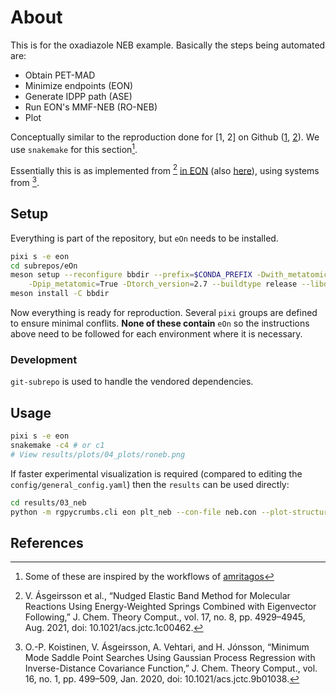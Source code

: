 * About
This is for the oxadiazole NEB example. Basically the steps being automated are:
- Obtain PET-MAD
- Minimize endpoints (EON)
- Generate IDPP path (ASE)
- Run EON's MMF-NEB (RO-NEB)
- Plot
Conceptually similar to the reproduction done for [1, 2] on Github ([[https://github.com/TheochemUI/gpr_sella_repro][1]], [[https://github.com/HaoZeke/brms_idrot_repro][2]]). We use ~snakemake~ for this section[fn:: Some of these are inspired by the workflows of [[https://github.com/amritagos][amritagos]]].

Essentially this is as implemented from [3] [[https://github.com/TheochemUI/eOn/pull/77][in EON]] (also [[https://github.com/TheochemUI/eOn/pull/230][here]]), using systems from [4].
** Setup
Everything is part of the repository, but ~eOn~ needs to be installed.
#+begin_src bash
pixi s -e eon
cd subrepos/eOn
meson setup --reconfigure bbdir --prefix=$CONDA_PREFIX -Dwith_metatomic=True \
    -Dpip_metatomic=True -Dtorch_version=2.7 --buildtype release --libdir=lib
meson install -C bbdir
#+end_src
Now everything is ready for reproduction. Several ~pixi~ groups are defined to
ensure minimal conflits. *None of these contain* ~eOn~ so the instructions above
need to be followed for each environment where it is necessary.
*** Development
~git-subrepo~ is used to handle the vendored dependencies.
** Usage
#+begin_src bash
pixi s -e eon
snakemake -c4 # or c1
# View results/plots/04_plots/roneb.png
#+end_src
If faster experimental visualization is required (compared to editing the ~config/general_config.yaml~) then the ~results~ can be used directly:
#+begin_src bash
cd results/03_neb
python -m rgpycrumbs.cli eon plt_neb --con-file neb.con --plot-structures "crit_points" --facecolor "floralwhite"
#+end_src

** References
#+begin_quote
[1] R. Goswami, M. Masterov, S. Kamath, A. Pena-Torres, and H. Jónsson, “Efficient Implementation of Gaussian Process Regression Accelerated Saddle Point Searches with Application to Molecular Reactions,” J. Chem. Theory Comput., Jul. 2025, doi: 10.1021/acs.jctc.5c00866.

[2] R. Goswami, “Bayesian hierarchical models for quantitative estimates for performance metrics applied to saddle search algorithms,” AIP Adv., vol. 15, no. 8, p. 85210, Aug. 2025, doi: 10.1063/5.0283639.

[3] V. Ásgeirsson et al., “Nudged Elastic Band Method for Molecular Reactions Using Energy-Weighted Springs Combined with Eigenvector Following,” J. Chem. Theory Comput., vol. 17, no. 8, pp. 4929–4945, Aug. 2021, doi: 10.1021/acs.jctc.1c00462.

[4] O.-P. Koistinen, V. Ásgeirsson, A. Vehtari, and H. Jónsson, “Minimum Mode Saddle Point Searches Using Gaussian Process Regression with Inverse-Distance Covariance Function,” J. Chem. Theory Comput., vol. 16, no. 1, pp. 499–509, Jan. 2020, doi: 10.1021/acs.jctc.9b01038.
#+end_quote
